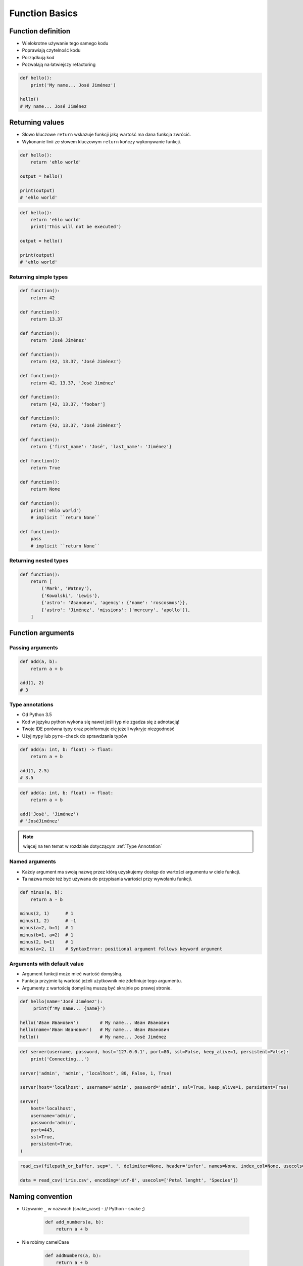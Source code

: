 .. _Function Basics:

***************
Function Basics
***************


Function definition
===================
* Wielokrotne używanie tego samego kodu
* Poprawiają czytelność kodu
* Porządkują kod
* Pozwalają na łatwiejszy refactoring

.. code-block:: python

    def hello():
        print('My name... José Jiménez')

    hello()
    # My name... José Jiménez

Returning values
================
* Słowo kluczowe ``return`` wskazuje funkcji jaką wartość ma dana funkcja zwrócić.
* Wykonanie linii ze słowem kluczowym ``return`` kończy wykonywanie funkcji.

.. code-block:: python

    def hello():
        return 'ehlo world'

    output = hello()

    print(output)
    # 'ehlo world'

.. code-block:: python

    def hello():
        return 'ehlo world'
        print('This will not be executed')

    output = hello()

    print(output)
    # 'ehlo world'

Returning simple types
----------------------
.. code-block:: python

    def function():
        return 42

    def function():
        return 13.37

    def function():
        return 'José Jiménez'

    def function():
        return (42, 13.37, 'José Jiménez')

    def function():
        return 42, 13.37, 'José Jiménez'

    def function():
        return [42, 13.37, 'foobar']

    def function():
        return {42, 13.37, 'José Jiménez'}

    def function():
        return {'first_name': 'José', 'last_name': 'Jiménez'}

    def function():
        return True

    def function():
        return None

    def function():
        print('ehlo world')
        # implicit ``return None``

    def function():
        pass
        # implicit ``return None``

Returning nested types
----------------------
.. code-block:: python

    def function():
        return [
            ('Mark', 'Watney'),
            {'Kowalski', 'Lewis'},
            {'astro': 'Иванович', 'agency': {'name': 'roscosmos'}},
            {'astro': 'Jiménez', 'missions': ('mercury', 'apollo')},
        ]


Function arguments
==================

Passing arguments
-----------------
.. code-block:: python

    def add(a, b):
        return a + b

    add(1, 2)
    # 3

Type annotations
----------------
* Od Python 3.5
* Kod w języku python wykona się nawet jeśli typ nie zgadza się z adnotacją!
* Twoje IDE porówna typy oraz poinformuje cię jeżeli wykryje niezgodność
* Użyj ``mypy`` lub ``pyre-check`` do sprawdzania typów

.. code-block:: python

    def add(a: int, b: float) -> float:
        return a + b

    add(1, 2.5)
    # 3.5

.. code-block:: python

    def add(a: int, b: float) -> float:
        return a + b

    add('José', 'Jiménez')
    # 'JoséJiménez'

.. note:: więcej na ten temat w rozdziale dotyczącym :ref:`Type Annotation`

Named arguments
---------------
* Każdy argument ma swoją nazwę przez którą uzyskujemy dostęp do wartości argumentu w ciele funkcji.
* Ta nazwa może też być używana do przypisania wartości przy wywołaniu funkcji.

.. code-block:: python

    def minus(a, b):
        return a - b

    minus(2, 1)      # 1
    minus(1, 2)      # -1
    minus(a=2, b=1)  # 1
    minus(b=1, a=2)  # 1
    minus(2, b=1)    # 1
    minus(a=2, 1)    # SyntaxError: positional argument follows keyword argument

Arguments with default value
----------------------------
* Argument funkcji może mieć wartość domyślną.
* Funkcja przyjmie tą wartość jeżeli użytkownik nie zdefiniuje tego argumentu.
* Argumenty z wartością domyślną muszą być skrajnie po prawej stronie.

.. code-block:: python

    def hello(name='José Jiménez'):
         print(f'My name... {name}')

    hello('Иван Иванович')        # My name... Иван Иванович
    hello(name='Иван Иванович')   # My name... Иван Иванович
    hello()                       # My name... José Jiménez

.. code-block:: python

    def server(username, password, host='127.0.0.1', port=80, ssl=False, keep_alive=1, persistent=False):
        print('Connecting...')

    server('admin', 'admin', 'localhost', 80, False, 1, True)

    server(host='localhost', username='admin', password='admin', ssl=True, keep_alive=1, persistent=True)

    server(
        host='localhost',
        username='admin',
        password='admin',
        port=443,
        ssl=True,
        persistent=True,
    )

.. code-block:: python

    read_csv(filepath_or_buffer, sep=', ', delimiter=None, header='infer', names=None, index_col=None, usecols=None, squeeze=False, prefix=None, mangle_dupe_cols=True, dtype=None, engine=None, converters=None, true_values=None, false_values=None, skipinitialspace=False, skiprows=None, nrows=None, na_values=None, keep_default_na=True, na_filter=True, verbose=False, skip_blank_lines=True, parse_dates=False, infer_datetime_format=False, keep_date_col=False, date_parser=None, dayfirst=False, iterator=False, chunksize=None, compression='infer', thousands=None, decimal=b'.', lineterminator=None, quotechar='"', quoting=0, escapechar=None, comment=None, encoding=None, dialect=None, tupleize_cols=None, error_bad_lines=True, warn_bad_lines=True, skipfooter=0, doublequote=True, delim_whitespace=False, low_memory=True, memory_map=False, float_precision=None)

    data = read_csv('iris.csv', encoding='utf-8', usecols=['Petal lenght', 'Species'])


Naming convention
=================
* Używanie ``_`` w nazwach (snake_case) - // Python - snake ;)

    .. code-block:: python

        def add_numbers(a, b):
            return a + b

* Nie robimy camelCase

    .. code-block:: python

        def addNumbers(a, b):
            return a + b

* Nazwy opisowe funkcji zamiast komentarza

    .. code-block:: python

        def fabs(a, b):
            return float(abs(a + b))

        def float_absolute_value(a, b) -> float:
            return float(abs(a + b))

* ``_`` at the end of name when name collision

    .. code-block:: python

        def print_(text1, text2):
            print(values, sep=';', end='\n')


Variable scope
==============
* ``globals()``
* ``locals()``

.. code-block:: python

    def add(a, b=2):
        c = 3
        print(locals())

    add(1, 2)
    # {'a': 1, 'b': 2, 'c': 3}


Recurrence
==========
* Aby zrozumieć rekurencję – musisz najpierw zrozumieć rekurencję
* Maksymalny limit rekurencji = 1000
* Zmiana limitu ``sys.setrecursionlimit(limit)``
* CPython implementation doesn't optimize tail recursion, and unbridled recursion causes stack overflows.
* Python isn't a functional language and tail recursion is not a particularly efficient technique
* Rewriting the algorithm iteratively, if possible, is generally a better idea.

.. code-block:: python

    def factorial(n: int) -> int:
        if n == 0:
            return 1
        else:
            return n * factorial(n-1)


More advanced topics
====================
.. note:: The topic will be continued in :ref:`Advanced Functions` chapter


Assignments
===========

Aviation numbers
----------------
#. Napisz funkcję ``aviation_numbers``
#. Funkcja zamieni dowolnego ``int`` lub ``float`` na formę tekstową w mowie pilotów

.. csv-table:: Aviation Phonetic Numbers
    :header-rows: 1
    :file: data/aviation-numbers.csv

.. code-block:: python

    aviation_numbers(1969)       # 'one niner six niner'
    aviation_numbers(31337)      # 'tree one tree tree seven'
    aviation_numbers(13.37)      # 'one tree and tree seven'
    aviation_numbers(31.337)     # 'tree one and tree tree seven'
    aviation_numbers(-1969)      # 'minus one niner six niner'
    aviation_numbers(-31.337)    # 'minus tree one and tree tree seven
    aviation_numbers(-49.35)     # 'minus fower niner and tree fife'

:About:
    * Filename: ``functions_aviation_numbers.py``
    * Lines of code to write: 15 lines
    * Estimated time of completion: 15 min

:The whys and wherefores:
    * Definiowanie i uruchamianie funkcji
    * Sprawdzanie przypadków brzegowych (niekompatybilne argumenty)
    * Parsowanie argumentów funkcji
    * Definiowanie i korzystanie z ``dict`` z wartościami
    * Przypadek zaawansowany: argumenty pozycyjne i domyślne
    * Rzutowanie i konwersja typów

Cleaning text input
-------------------
#. Napisz funkcję oczyszczającą, która podane niżej zmienne zamieni na ciąg "Jana III Sobieskiego"

.. code-block:: python

    a = '  Jana III Sobieskiego 1 apt 2'
    b = 'ul Jana III SobIESkiego 1/2'
    c = '\tul. Jana trzeciego Sobieskiego 1/2'
    d = 'ul.Jana III Sob\n\nieskiego 1/2'
    e = 'ulicaJana III Sobieskiego 1/2'
    f = 'UL. JA\tNA 3 SOBIES\tKIEGO 1/2'
    g = 'UL. III SOBiesKIEGO 1/2'
    h = 'ULICA JANA III SOBIESKIEGO 1 /2  '
    i = 'ULICA. JANA III SOBI'
    j = ' Jana 3 Sobieskiego 1/2 '
    k = 'Jana III Sobieskiego 1 m. 2'

:About:
    * Filename: ``functions_str_clean.py``
    * Lines of code to write: 15 lines
    * Estimated time of completion: 15 min

:The whys and wherefores:
    * Definiowanie i uruchamianie funkcji
    * Sprawdzanie przypadków brzegowych (niekompatybilne argumenty)
    * Parsowanie argumentów funkcji
    * Czyszczenie danych od użytkownika

Number to human readable
------------------------
#. Napisz funkcję ``number_to_str``
#. Funkcja zamieni dowolnego ``int`` lub ``float`` na formę tekstową
#. Funkcja musi zmieniać wartości na poprawną gramatycznie formę
#. Max 6 cyfr przed przecinkiem
#. Max 5 cyfr po przecinku

    .. code-block:: python

        number_to_str(1969)      # 'one thousand nine hundred sixty nine'
        number_to_str(13.37)     # 'thirteen and thirty seven hundredths'
        number_to_str(31337)     # 'thirty one thousand three hundred thirty seven'
        number_to_str(31.337)    # 'thirty one three hundreds thirty seven thousands'
        number_to_str(-1969)     # 'minus one thousand nine hundred sixty nine'
        number_to_str(-31.337)   # 'minus thirty one three hundreds thirty seven thousands'

:About:
    * Filename: ``functions_numstr_human.py``
    * Lines of code to write: 15 lines
    * Estimated time of completion: 15 min

:The whys and wherefores:
    * Definiowanie i uruchamianie funkcji
    * Sprawdzanie przypadków brzegowych (niekompatybilne argumenty)
    * Parsowanie argumentów funkcji
    * Definiowanie i korzystanie z ``dict`` z wartościami
    * Przypadek zaawansowany: argumenty pozycyjne i domyślne
    * Rzutowanie i konwersja typów

Roman numbers
-------------
#. Napisz program, który przeliczy wprowadzoną liczbę rzymską na jej postać dziesiętną.
#. Napisz drugą funkcję, która dokona procesu odwrotnego.

:About:
    * Filename: ``functions_roman.py``
    * Lines of code to write: 15 lines
    * Estimated time of completion: 15 min

:The whys and wherefores:
    * Definiowanie i uruchamianie funkcji
    * Sprawdzanie przypadków brzegowych (niekompatybilne argumenty)
    * Parsowanie argumentów funkcji
    * Definiowanie i korzystanie z ``dict`` z wartościami
    * Sprawdzanie czy element istnieje w ``dict``
    * Rzutowanie i konwersja typów
